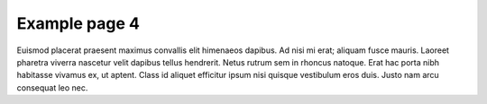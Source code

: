 ==============
Example page 4
==============

Euismod placerat praesent maximus convallis elit himenaeos dapibus. Ad nisi mi erat; aliquam fusce mauris. Laoreet pharetra viverra nascetur velit dapibus tellus hendrerit. Netus rutrum sem in rhoncus natoque. Erat hac porta nibh habitasse vivamus ex, ut aptent. Class id aliquet efficitur ipsum nisi quisque vestibulum eros duis. Justo nam arcu consequat leo nec.